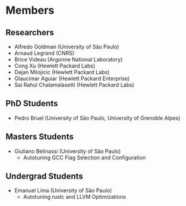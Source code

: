 #+STARTUP: overview indent inlineimages logdrawer
#+TAGS: noexport(n)
#+EXPORT_SELECT_TAGS: export
#+EXPORT_EXCLUDE_TAGS: noexport
#+OPTIONS: toc:nil TeX:t LaTeX:t

* Members
** Researchers
- Alfredo Goldman (University of São Paulo)
- Arnaud Legrand (CNRS)
- Brice Videau (Argonne National Laboratory)
- Cong Xu (Hewlett Packard Labs)
- Dejan Milojicic (Hewlett Packard Labs)
- Glaucimar Aguiar (Hewlett Packard Enterprise)
- Sai Rahul Chalamalasetti (Hewlett Packard Labs)
** PhD Students
- Pedro Bruel (University of São Paulo, University of Grenoble Alpes)
** Masters Students
- Giuliano Belinassi (University of São Paulo)
  - Autotuning GCC Flag Selection and Configuration
** Undergrad Students
- Emanuel Lima (University of São Paulo)
  - Autotuning rustc and LLVM Optimizations
